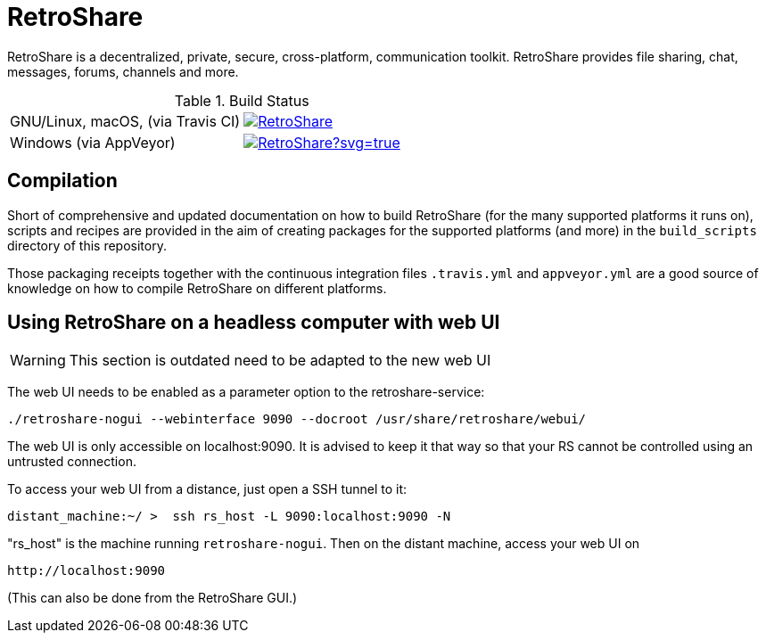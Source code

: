 // SPDX-FileCopyrightText: Retroshare Team <contact@retroshare.cc>
// SPDX-License-Identifier: CC-BY-SA-4.0

= RetroShare

RetroShare is a decentralized, private, secure, cross-platform, communication
toolkit.
RetroShare provides file sharing, chat, messages, forums, channels and more.

.Build Status
|===============================================================================
|GNU/Linux, macOS, (via Travis CI) | image:https://travis-ci.org/RetroShare/RetroShare.svg?branch=master[link="https://travis-ci.org/RetroShare/RetroShare"]
|Windows (via AppVeyor) | image:https://ci.appveyor.com/api/projects/status/github/RetroShare/RetroShare?svg=true[link="https://ci.appveyor.com/project/RetroShare58622/retroshare"]
|===============================================================================


== Compilation

Short of comprehensive and updated documentation on how to build RetroShare
(for the many supported platforms it runs on), scripts and recipes are provided
in the aim of creating packages for the supported platforms (and more)
in the `build_scripts` directory of this repository.

Those packaging receipts together with the continuous integration files
`.travis.yml` and `appveyor.yml` are a good source of knowledge on how to
compile RetroShare on different platforms.


== Using RetroShare on a headless computer with web UI

WARNING: This section is outdated need to be adapted to the new web UI

The web UI needs to be enabled as a parameter option to the retroshare-service:

[source,bash]
--------
./retroshare-nogui --webinterface 9090 --docroot /usr/share/retroshare/webui/
--------

The web UI is only accessible on localhost:9090. It is advised to keep it that way so that your RS
cannot be controlled using an untrusted connection.

To access your web UI from a distance, just open a SSH tunnel to it:

[source,bash]
--------
distant_machine:~/ >  ssh rs_host -L 9090:localhost:9090 -N
--------

"rs_host" is the machine running `retroshare-nogui`. Then on the distant machine, access your web UI on 


      http://localhost:9090

(This can also be done from the RetroShare GUI.)
